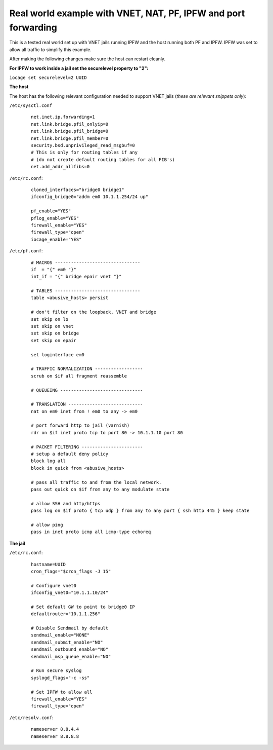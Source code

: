 Real world example with VNET, NAT, PF, IPFW and port forwarding
===============================================================

This is a tested real world set up with VNET jails running IPFW and the host running both PF and IPFW. IPFW was set to allow all traffic to simplify this example.

After making the following changes make sure the host can restart cleanly. 

**For IPFW to work inside a jail set the securelevel property to "2":**

``iocage set securelevel=2 UUID``

**The host**

The host has the following relevant configuration needed to support VNET jails
(`these are relevant snippets only`):

``/etc/sysctl.conf``

      ::

        net.inet.ip.forwarding=1
        net.link.bridge.pfil_onlyip=0
        net.link.bridge.pfil_bridge=0
        net.link.bridge.pfil_member=0
        security.bsd.unprivileged_read_msgbuf=0
        # This is only for routing tables if any 
        # (do not create default routing tables for all FIB's)
        net.add_addr_allfibs=0

``/etc/rc.conf``:

     ::

        cloned_interfaces="bridge0 bridge1"
        ifconfig_bridge0="addm em0 10.1.1.254/24 up"

        pf_enable="YES"
        pflog_enable="YES"
        firewall_enable="YES"
        firewall_type="open"
        iocage_enable="YES"

``/etc/pf.conf``:

     ::

        # MACROS --------------------------------
        if  = "{" em0 "}"
        int_if = "{" bridge epair vnet "}"

        # TABLES --------------------------------
        table <abusive_hosts> persist

        # don't filter on the loopback, VNET and bridge
        set skip on lo
        set skip on vnet
        set skip on bridge
        set skip on epair

        set loginterface em0

        # TRAFFIC NORMALIZATION ------------------
        scrub on $if all fragment reassemble

        # QUEUEING -------------------------------

        # TRANSLATION ----------------------------
        nat on em0 inet from ! em0 to any -> em0

        # port forward http to jail (varnish)
        rdr on $if inet proto tcp to port 80 -> 10.1.1.10 port 80

        # PACKET FILTERING -----------------------
        # setup a default deny policy
        block log all
        block in quick from <abusive_hosts>

        # pass all traffic to and from the local network.
        pass out quick on $if from any to any modulate state

        # allow SSH and http/https
        pass log on $if proto { tcp udp } from any to any port { ssh http 445 } keep state

        # allow ping
        pass in inet proto icmp all icmp-type echoreq



**The jail**

``/etc/rc.conf``:

     ::

        hostname=UUID
        cron_flags="$cron_flags -J 15"

        # Configure vnet0
        ifconfig_vnet0="10.1.1.10/24"

        # Set default GW to point to bridge0 IP
        defaultrouter="10.1.1.256"

        # Disable Sendmail by default
        sendmail_enable="NONE"
        sendmail_submit_enable="NO"
        sendmail_outbound_enable="NO"
        sendmail_msp_queue_enable="NO"

        # Run secure syslog
        syslogd_flags="-c -ss"

        # Set IPFW to allow all
        firewall_enable="YES"
        firewall_type="open"

``/etc/resolv.conf``:

     ::

        nameserver 8.8.4.4
        nameserver 8.8.8.8

